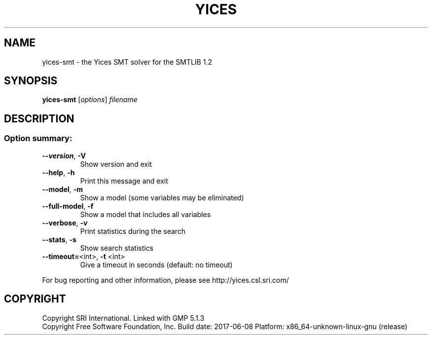 .TH YICES "1" "June 2017" "Yices 2.6.0" "User Commands"
.SH NAME
yices-smt \- the Yices SMT solver for the SMTLIB 1.2
.SH SYNOPSIS
.B yices-smt
[\fIoptions\fR] \fIfilename\fR
.SH DESCRIPTION
.SS "Option summary:"
.TP
\fB\-\-version\fR, \fB\-V\fR
Show version and exit
.TP
\fB\-\-help\fR, \fB\-h\fR
Print this message and exit
.TP
\fB\-\-model\fR, \fB\-m\fR
Show a model (some variables may be eliminated)
.TP
\fB\-\-full\-model\fR, \fB\-f\fR
Show a model that includes all variables
.TP
\fB\-\-verbose\fR, \fB\-v\fR
Print statistics during the search
.TP
\fB\-\-stats\fR, \fB\-s\fR
Show search statistics
.TP
\fB\-\-timeout=\fR<int>, \fB\-t\fR <int>
Give a timeout in seconds (default: no timeout)
.PP
For bug reporting and other information, please see http://yices.csl.sri.com/
.SH COPYRIGHT
Copyright SRI International.
Linked with GMP 5.1.3
.br
Copyright Free Software Foundation, Inc.
Build date: 2017\-06\-08
Platform: x86_64\-unknown\-linux\-gnu (release)
.Sh SEE ALSO
.Xr yices 1 ,
.Xr yices-sat 1 ,
.Xr yices-smt 1 ,
.Xr yices-smt2 1 ,
.Sh AUTHORS
.An Bruno Dutertre Aq Mt bruno@csl.sri.com
.An Dejan Jovanovic Aq Mt dejan@csl.sri.com
